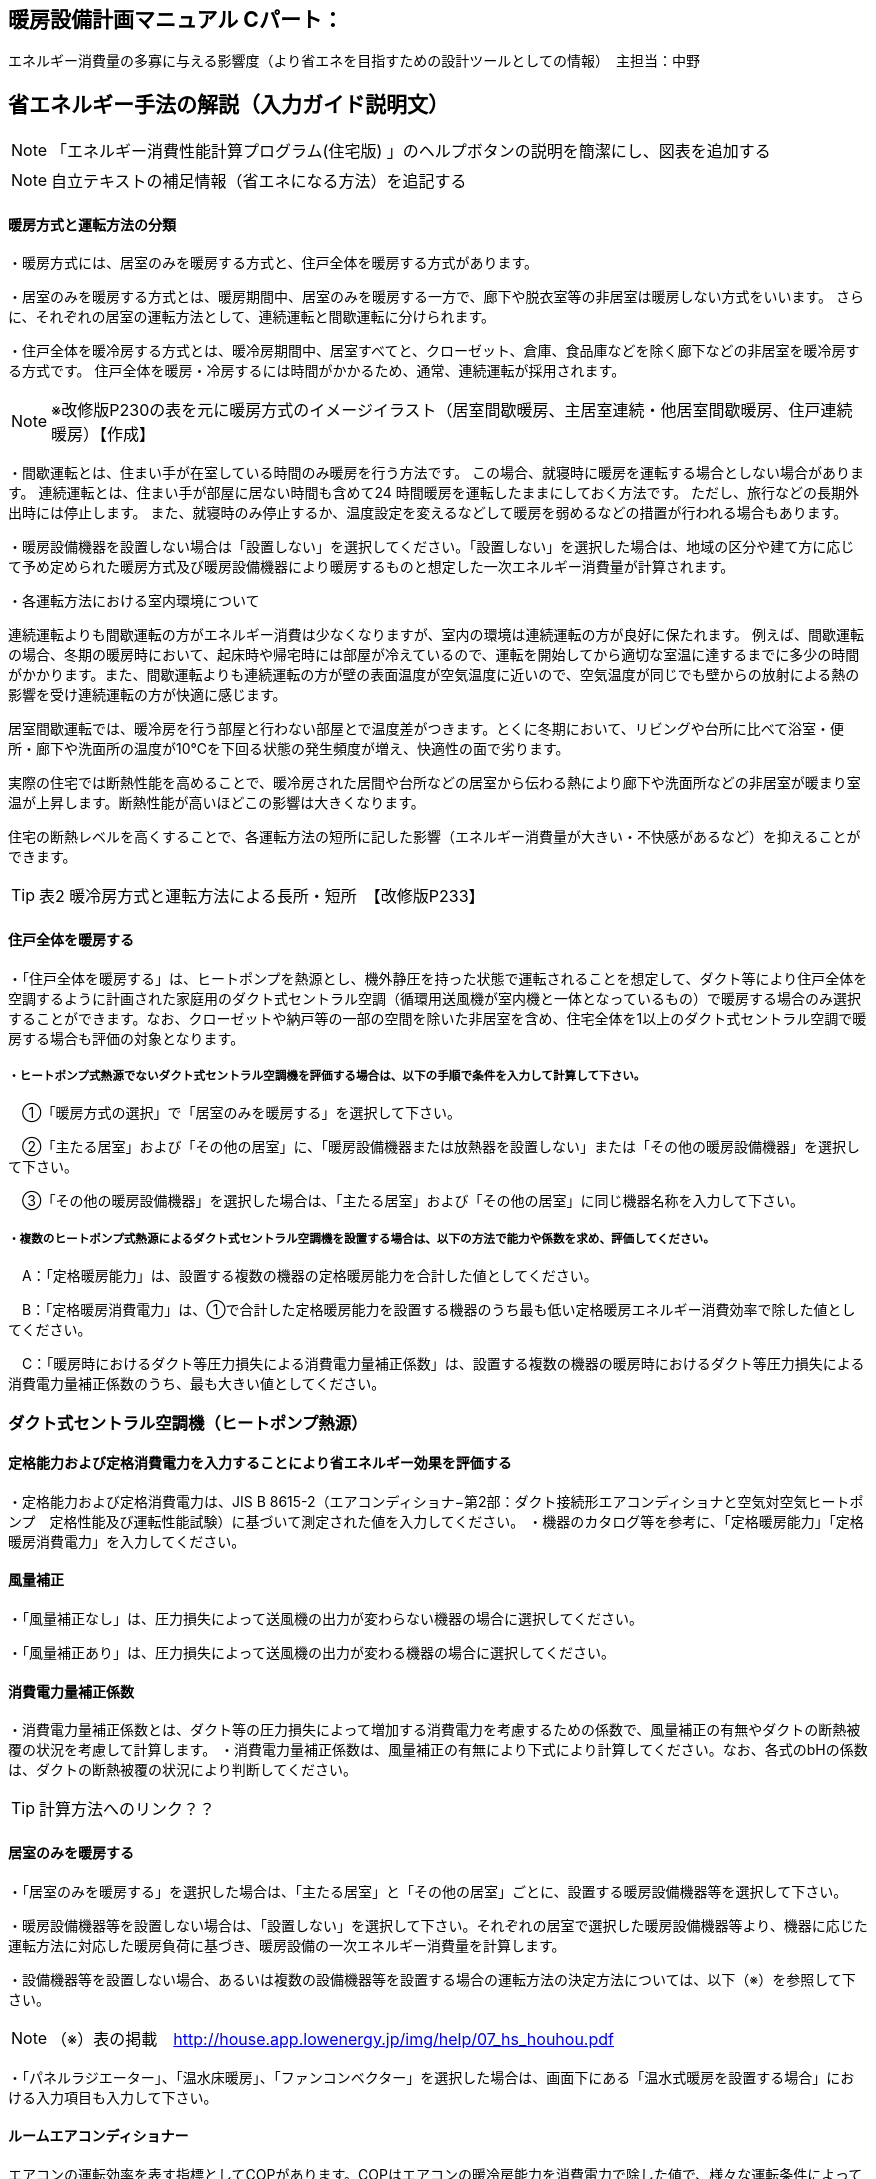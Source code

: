 
== 暖房設備計画マニュアル Cパート：
エネルギー消費量の多寡に与える影響度（より省エネを目指すための設計ツールとしての情報）　主担当：中野


== 省エネルギー手法の解説（入力ガイド説明文）
NOTE: 「エネルギー消費性能計算プログラム(住宅版) 」のヘルプボタンの説明を簡潔にし、図表を追加する

NOTE: 自立テキストの補足情報（省エネになる方法）を追記する

[[shuho_hs_hs_houhou]]
==== 暖房方式と運転方法の分類
・暖房方式には、居室のみを暖房する方式と、住戸全体を暖房する方式があります。 

・居室のみを暖房する方式とは、暖房期間中、居室のみを暖房する一方で、廊下や脱衣室等の非居室は暖房しない方式をいいます。 さらに、それぞれの居室の運転方法として、連続運転と間歇運転に分けられます。

・住戸全体を暖冷房する方式とは、暖冷房期間中、居室すべてと、クローゼット、倉庫、食品庫などを除く廊下などの非居室を暖冷房する方式です。 住戸全体を暖房・冷房するには時間がかかるため、通常、連続運転が採用されます。

NOTE: ※改修版P230の表を元に暖房方式のイメージイラスト（居室間歇暖房、主居室連続・他居室間歇暖房、住戸連続暖房）【作成】

・間歇運転とは、住まい手が在室している時間のみ暖房を行う方法です。 この場合、就寝時に暖房を運転する場合としない場合があります。 連続運転とは、住まい手が部屋に居ない時間も含めて24 時間暖房を運転したままにしておく方法です。 ただし、旅行などの長期外出時には停止します。 また、就寝時のみ停止するか、温度設定を変えるなどして暖房を弱めるなどの措置が行われる場合もあります。

・暖房設備機器を設置しない場合は「設置しない」を選択してください。「設置しない」を選択した場合は、地域の区分や建て方に応じて予め定められた暖房方式及び暖房設備機器により暖房するものと想定した一次エネルギー消費量が計算されます。

・各運転方法における室内環境について

連続運転よりも間歇運転の方がエネルギー消費は少なくなりますが、室内の環境は連続運転の方が良好に保たれます。
例えば、間歇運転の場合、冬期の暖房時において、起床時や帰宅時には部屋が冷えているので、運転を開始してから適切な室温に達するまでに多少の時間がかかります。また、間歇運転よりも連続運転の方が壁の表面温度が空気温度に近いので、空気温度が同じでも壁からの放射による熱の影響を受け連続運転の方が快適に感じます。

居室間歇運転では、暖冷房を行う部屋と行わない部屋とで温度差がつきます。とくに冬期において、リビングや台所に比べて浴室・便所・廊下や洗面所の温度が10℃を下回る状態の発生頻度が増え、快適性の面で劣ります。

実際の住宅では断熱性能を高めることで、暖冷房された居間や台所などの居室から伝わる熱により廊下や洗面所などの非居室が暖まり室温が上昇します。断熱性能が高いほどこの影響は大きくなります。

住宅の断熱レベルを高くすることで、各運転方法の短所に記した影響（エネルギー消費量が大きい・不快感があるなど）を抑えることができます。

TIP: 表2 暖冷房方式と運転方法による長所・短所　【改修版P233】


[[shuho_hs_central]]
==== 住戸全体を暖房する

・「住戸全体を暖房する」は、ヒートポンプを熱源とし、機外静圧を持った状態で運転されることを想定して、ダクト等により住戸全体を空調するように計画された家庭用のダクト式セントラル空調（循環用送風機が室内機と一体となっているもの）で暖房する場合のみ選択することができます。なお、クローゼットや納戸等の一部の空間を除いた非居室を含め、住宅全体を1以上のダクト式セントラル空調で暖房する場合も評価の対象となります。

===== ・ヒートポンプ式熱源でないダクト式セントラル空調機を評価する場合は、以下の手順で条件を入力して計算して下さい。

　①「暖房方式の選択」で「居室のみを暖房する」を選択して下さい。
 
　②「主たる居室」および「その他の居室」に、「暖房設備機器または放熱器を設置しない」または「その他の暖房設備機器」を選択して下さい。
 
　③「その他の暖房設備機器」を選択した場合は、「主たる居室」および「その他の居室」に同じ機器名称を入力して下さい。
 
===== ・複数のヒートポンプ式熱源によるダクト式セントラル空調機を設置する場合は、以下の方法で能力や係数を求め、評価してください。

　A：「定格暖房能力」は、設置する複数の機器の定格暖房能力を合計した値としてください。
 
　B：「定格暖房消費電力」は、①で合計した定格暖房能力を設置する機器のうち最も低い定格暖房エネルギー消費効率で除した値としてください。
 
　C：「暖房時におけるダクト等圧力損失による消費電力量補正係数」は、設置する複数の機器の暖房時におけるダクト等圧力損失による消費電力量補正係数のうち、最も大きい値としてください。


=== ダクト式セントラル空調機（ヒートポンプ熱源）

[[shuho_hs_dc_houhou]]
==== 定格能力および定格消費電力を入力することにより省エネルギー効果を評価する
・定格能力および定格消費電力は、JIS B 8615-2（エアコンディショナ−第2部：ダクト接続形エアコンディショナと空気対空気ヒートポンプ　定格性能及び運転性能試験）に基づいて測定された値を入力してください。
・機器のカタログ等を参考に、「定格暖房能力」「定格暖房消費電力」を入力してください。

[[shuho_hs_dc_hosei]]
==== 風量補正
・「風量補正なし」は、圧力損失によって送風機の出力が変わらない機器の場合に選択してください。

・「風量補正あり」は、圧力損失によって送風機の出力が変わる機器の場合に選択してください。

[[shuho_hs_dc_cpl_value]]
==== 消費電力量補正係数
・消費電力量補正係数とは、ダクト等の圧力損失によって増加する消費電力を考慮するための係数で、風量補正の有無やダクトの断熱被覆の状況を考慮して計算します。
・消費電力量補正係数は、風量補正の有無により下式により計算してください。なお、各式のbHの係数は、ダクトの断熱被覆の状況により判断してください。

TIP: 計算方法へのリンク？？

[[shuho_hs_ldk]]
==== 居室のみを暖房する
・「居室のみを暖房する」を選択した場合は、「主たる居室」と「その他の居室」ごとに、設置する暖房設備機器等を選択して下さい。

・暖房設備機器等を設置しない場合は、「設置しない」を選択して下さい。それぞれの居室で選択した暖房設備機器等より、機器に応じた運転方法に対応した暖房負荷に基づき、暖房設備の一次エネルギー消費量を計算します。

・設備機器等を設置しない場合、あるいは複数の設備機器等を設置する場合の運転方法の決定方法については、以下（※）を参照して下さい。

NOTE: （※）表の掲載　http://house.app.lowenergy.jp/img/help/07_hs_houhou.pdf

・「パネルラジエーター」、「温水床暖房」、「ファンコンベクター」を選択した場合は、画面下にある「温水式暖房を設置する場合」における入力項目も入力して下さい。


==== ルームエアコンディショナー

エアコンの運転効率を表す指標としてCOPがあります。COPはエアコンの暖冷房能力を消費電力で除した値で、様々な運転条件によって変動することが知られています。

図aは、測定結果に基づく外気温度、負荷率（定格能力に対する暖冷房能力の割合）とCOPの関係を示しています。例えば、暖房時は外気温度が高いほどCOPが向上します。また、最大負荷率（最大能力）の約半分の能力近傍で最もCOPが高くなり、この領域に相当する暖冷房負荷が多いほど、年間の運転効率が向上することが分かります。また、エアコンの能力は冷房時では外気温度が低いほど、暖房時であれば高いほど向上します。例えば暖房において外気温度が7℃を基準とすると、12℃では10%程度能力が増加し、逆に2℃の場合は10%程度能力が減少します。

NOTE: 図a外気温度、負荷率とCOPの関係（左：冷房、右：暖房）【改修版P246】


==== FF暖房機

・FF暖房機の運転効率を表す指標としてエネルギー消費効率が挙げられます。

・加えて、FF暖房機は最初点火するときに、燃焼室を電気で暖めるため、点火時の消費電力量が小さい機器を選ぶのも重要なポイントとなります。

・暖房負荷に比べて過大な能力の機種を選ぶと、発停を繰り返すようになります。一般的に、点火時の燃焼効率は低いか、あるいは燃焼部分を電熱ヒーターで加熱するために多くの電力を消費します。そのため、なるべく発停を繰り返す運転（断続運転）にならないようにすることが重要です。住宅の立地や断熱性能を勘案して、暖房負荷に見合った能力の機器選定することが重要であるといえます。


==== パネルラジエーター
・熱源機の効率は、熱源機の暖房出力を燃料消費量（熱量）で除した値であるエネルギー消費効率で表され、この値が大きいほど、同じ温度・量のお湯を少ない燃料消費量でつくりだすことができます。なるべくエネルギー消費効率が高い熱源機を選定するようにして下さい。

・熱源機とパネルラジエーターとの循環配管には、かなりの損失熱が想定されます。そのため、十分な保温と配管長の最短化が必要です。保温については、ペアチューブにおいて発泡ポリエチレン10㎜程度で被服した配管を使用するか、それと同等の断熱性能（線熱貫流率※0.15W/m・K以下）を有するように配管周りに断熱材を使用します。


==== 温水床暖房

・熱源機の効率は、熱源機の暖房出力を燃料消費量（熱量）で除した値であるエネルギー消効率で表され、この値が大きいほど、同じ温度・量のお湯を少ない燃料消費量でつくりだすことができます。なるべくエネルギー消費効率が高い熱源機を選定するようにして下さい。

・供給する温水の温度を下げると、温水暖房機の効率は良くなります。また、配管からの熱損失も減少します。したがって、なるべく供給する温水の温度を下げることが省エネには有効であるといえます。ただし、温水温度を下げると放熱量が減少するため、暖房能力不足になりがちです。送水温度を下げる工夫ができるように、断熱水準を高めて暖房負荷を減らすこと、放熱器の放熱面積を大きくとることが必要であるといえます。

・温水配管からの熱損失を減らすには、配管を断熱する以外にも、長さを短くするのが効果的です。温水暖房機を最も暖房をする部屋（例えばリビングルームなど）に近接して設置する工夫が考えられます。

・給湯システムと熱源を共有する場合、暖房と給湯を1台の熱源で行うため、配管計画にも留意し、配管長が最短になるような機器設置が重要となります。一方、給湯機とは別に温水暖房機を用意するのであれば、リビングルーム前のバルコニーなど、最も暖房の使用頻度が高い部屋の近くに温水暖房機を設置することで、配管の長さを短くすることができます。



[[shuho_hs_ldk_aircon_]]
==== 評価方法の選択（ルームエアコンディショナー）
・「評価しない」は、省エネルギー対策に取り組んでいない場合、あるいは特に省エネルギー対策を評価しない場合に選択して下さい。ルームエアコンディショナーを居住者が設置予定などで、設置される機器が特定されない場合もこちらを選択して下さい。

・「エネルギー消費効率の区分を入力する」は、エネルギー消費効率の区分によって省エネルギー効果を評価する場合に選択して下さい。

[[shuho_hs_ldk_aircon_houhou]]
==== エネルギー消費効率の区分（ルームエアコンディショナー）
・エネルギー消費効率の区分とは、冷房定格能力の大きさごとに定格冷房エネルギー消費効率の程度に応じて3段階に区分したものです。

・暖房運転についても「冷房定格能力」と「定格冷房エネルギー消費効率」に基づき、エネルギー消費効率の区分を設定していることに注意して下さい。

[[shuho_hs_ldk_aircon_dualcompressor]]
==== 容量可変型コンプレッサーの搭載
・容量可変型コンプレッサーとは、一回転あたりのシリンダ容積（押のけ量）を変化させて単位時間あたりの冷媒循環量を制御する機械式容量制御を採用したコンプレッサーのことです。

・複数のルームエアコンディショナーが設置される場合で、容量可変型コンプレッサーの搭載の有無が異なる場合は、「搭載しない」を選択して下さい。

NOTE: エネルギー消費効率の区分の表を掲載【温暖地版P240】


[[shuho_hs_ldk_ff_houhou]]
==== 評価方法の選択（FF暖房機）
・「評価しない」は、省エネルギー対策に取り組んでいない場合、あるいは特に省エネルギー対策を評価しない場合に選択して下さい。設置される機器のエネルギー消費効率が不明な場合もこちらを選択して下さい。
TIP: 「こちら」＝計算方法へのリンク？？

・「エネルギー消費効率を入力する」は、定格能力におけるエネルギー消費効率（熱効率）を入力することによって省エネルギー効果を評価する場合に選択して下さい。

[[shuho_hs_ldk_ff_e]]
==== 定格能力におけるエネルギー消費効率（FF暖房機）
・機器のカタログ等を参考に、「エネルギー消費効率（％）」（熱効率（％））を入力してください。
 TIP:  FF式ガス暖房機は JIS S 2122、FF 式石油暖房機は JIS S 3031 に定められた測定方法


[[shuho_hs_fusetsu]]
==== 敷設率
・床暖房を設置する居室における床暖房パネルの敷設面積を当該居室の床面積で除した値を入力します。「その他の居室」で床暖房を設置する場合も、床暖房を設置する居室における床暖房パネルの敷設面積を当該居室の床面積で除した値を入力して下さい。
敷設率の計算方法は、こちら（10）を参照して下さい。

・「主たる居室」の 2 ヶ所以上に温水床暖房が設置される場合、「その他の居室」の 2 ヶ所以上に温水床暖房が設置される場合、又は複数の「その他の居室」においてそれぞれに温水床暖房が設置される場合、「主たる居室」及び「その他の居室」それぞれにおいて敷設率を計算した値のうち、最も小さい値を入力して下さい。ただし、当面の間、従前の方法（当該住戸の敷設面積の合計を、温水床暖房を設置する居室の床面積の合計で除した値を、敷設率とする方法）も用いることができます。

・温水床暖房と電気ヒーター式床暖房又はルームエアコンディショナー付床暖房が「主たる居室」及び「その他の居室」に併設される場合は、温水床暖房の床暖房パネルのみによる敷設率を求めて下さい。

[[shuho_hs_fukinuke_input]]
==== 仮想床の床面積を除いた敷設率を入力する
・「主たる居室」に吹抜けを有する場合に、仮想床の床面積を除いた敷設率を入力することができます。ただし、温水床暖房が設置される「主たる居室」が2か所以上ある場合は、その全ての主たる居室に吹抜けがある場合に限ります。「主たる居室」それぞれにおいて敷設率を計算した値のうち、最も小さい値を入力して下さい。

・「吹抜け」とは、複数の階をまたいで床を設けず上下方向に連続した空間を指します。「仮想床」とは、天井の高さが4.2以上の場合に、高さ2.1mの部分に仮想床があるものとみなし、以下同様に、天井高さが 2.1m 増えるごとに仮想床があるとします。


[[shuho_hs_fukinuke]]
==== 仮想床の床面積を除いた敷設率
・仮想床の床面積を除いた敷設率は以下の算出式により求めてください。 （床暖房パネルの敷設面積）／（主たる居室における仮想床の床面積を除いた床面積）×100
値は、小数点第二位を切り捨て、小数点第二位までの値を入力してください。


[[shuho_hs_joumenhounetsuritsu]]
==== 上面放熱率
・床下側を断熱することにより、床下側への熱損失を減らすことができます。上面放熱率とは、床暖房パネルに投入した熱量に対する居室（上部）に放熱される熱量の割合を示し、ここでは、居室（上部）と床下等（下部）の温度は等しいと想定しています。

・上面放熱率の計算方法は、「エネルギー消費性能の算定方法」の「4 暖冷房設備　7 温水暖房付録L 温水床暖房」を参照して下さい。

・「主たる居室」において2か所以上に温水床暖房を設置する場合、又は「その他の居室」において 2か所以上に温水床暖房を設置する場合の上面放熱率は、それぞれの箇所で計算した値のうち、最も小さい値を入力して下さい。

　①「主たる居室」の2ヶ所以上に温水床暖房が設置される場合

　②「その他の居室」の2ヶ所以上に温水床暖房が設置される場合

　③ 複数の「その他の居室」においてそれぞれに温水床暖房が設置される場合
 
上面放熱率の計算には「床暖房の上面放熱率の簡易計算プログラム」(別ウィンドウに表示されます)が利用できます。
TIP: 床暖房の上面放熱率の簡易計算プログラムへのリンク？？


=== ファンコンベクター
入力欄なし

=== 電気ヒーター床暖房
TIP: 「敷設率」～「床の断熱(上面放熱率)」は「温水床暖房」と同じ

=== 電気蓄熱暖房機
入力欄なし

=== ルームエアコンディショナー付温水床暖房機
TIP: 「敷設率」～「床の断熱(上面放熱率)」は「温水床暖房」と同じ

[[shuho_hs_dannetsu_haikan]]
==== 断熱配管の採用
・温水暖房機から放熱器までの温水配管における熱損失の状況を評価します。温水配管の周囲を断熱材で被覆している場合は、「採用する」を選択して下さい。

・断熱材の種類・厚さは問いませんが、温水暖房機から放熱器まで全部が断熱されていることが要件となります。なお、サヤ管等にできる空気層については、断熱材とは認めません。

・上記以外の場合は「採用しない」を選択して下さい。

=== 温水式暖房を設置する場合（「パネルラジエーター」、「温水床暖房」、「ファンコンベクター」を選択した場合）

[[shuho_hs_onsuidanbou]]
==== 温水暖房機の種類

・温水暖房の放熱器のみに接続される「温水暖房専用型」と、台所、洗面、浴室などへの給湯用熱源を兼ねる「給湯・温水暖房一体型」、温水の供給に加えて発電も行う「コージェネレーション」などがあります。

[[shuho_hs_onsuiyuka_netsugen_senyou]]
===== 温水専用型　

・各居室に設置された放熱器と循環配管で1対1又は1対多で接続する温水暖房用の熱源機です。

[[shuho_hs_onsuiyuka_netsugen_ittai]]
===== 給湯・温水暖房一体型を使用する

・温水暖房用の放熱器への温水供給と、台所、洗面、浴室で使用する湯を供給する熱源機が一体型のものを使用する場合に選択して下さい。

・「給湯・温水暖房一体型」を使用する場合は、「給湯タブ」で詳細な仕様を入力します。

[[shuho_hs_cogene_guide]]
===== コージェネレーションを使用する

・温水暖房用の放熱器への温水供給を、コージェネレーションシステムによって行う場合に選択して下さい。


== 自立循環独自の手法
今後評価が可能になる？

==== 適切な機器容量の選択
